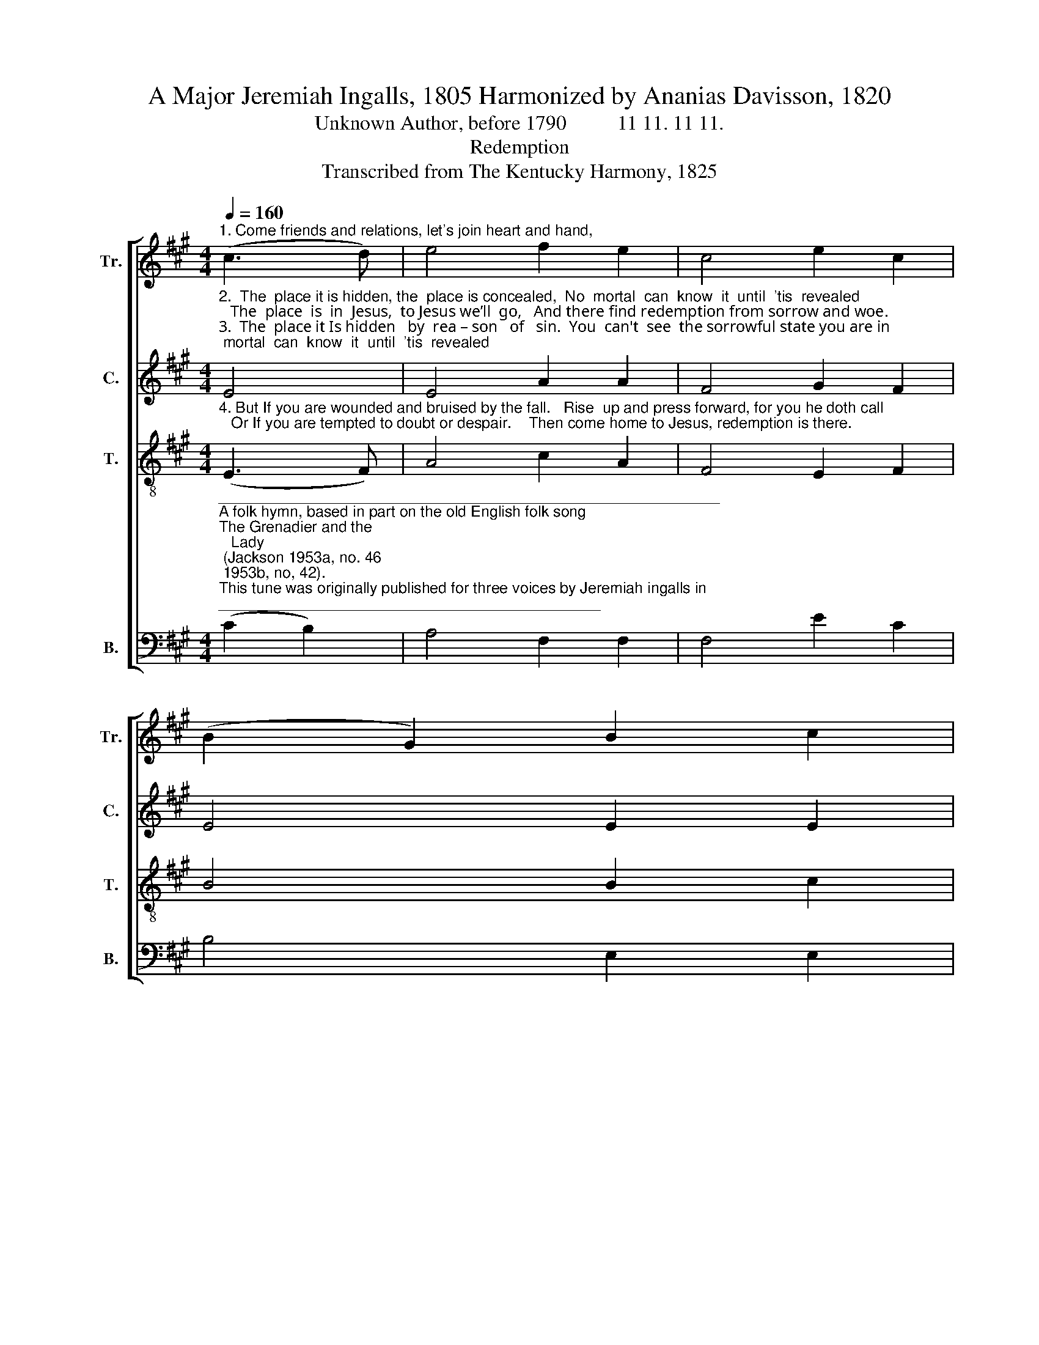 X:1
T:A Major Jeremiah Ingalls, 1805 Harmonized by Ananias Davisson, 1820
T:Unknown Author, before 1790          11 11. 11 11.
T:Redemption
T:Transcribed from The Kentucky Harmony, 1825
%%score [ 1 2 3 4 ]
L:1/8
Q:1/4=160
M:4/4
K:A
V:1 treble nm="Tr." snm="Tr."
V:2 treble nm="C." snm="C."
V:3 treble-8 nm="T." snm="T."
V:4 bass nm="B." snm="B."
V:1
"^1. Come friends and relations, let's join heart and hand," (c3 d) | e4 f2 e2 | c4 e2 c2 | %3
 (B2 G2) B2 c2 | %4
 e4"^The     voice  of  the  tur–tle is heard in our land;                                                                     And march to the place where redemption is found." (c2 d2) | %5
 e4 c2 A2 | (B2 c2) B2 A2 | E4 E2 E2 | %8
 E4"^Let's all walk together, and follow the sound," (C2 E2) | A4 A2 A2 | c4 A2 c2 | e4 e2 f2 | %12
 e4 (c2 A2) | c4 c2 c2 | c4 e2 c2 | A4 c2 c2 | c8 |] %17
V:2
"^2.  The  place it is hidden, the  place is concealed,  No  mortal  can  know  it  until  'tis  revealed;   The  place  is  in  Jesus,  to Jesus we’ll  go,   And there find redemption from sorrow and woe.\n3.  The  place it Is hidden   by  rea – son   of   sin.  You  can't  see  the sorrowful state you are in;    You're blinded, polluted, in prison and pain,   O how can  such  rebels  re–demp–tion  obtain?" E4 | %1
 E4 A2 A2 | F4 G2 F2 | E4 E2 E2 | E4 (c2 B2) | (A2 G2) F2 A2 | G4 F2 A2 | c4 c2 c2 | c4 (c2 A2) | %9
 F4 F2 F2 | F4 A2 G2 | E4 E2 E2 | E4 (A2 c2) | c4 c2 A2 | F4 B2 G2 | E4 E2 E2 | E8 |] %17
V:3
"^4. But If you are wounded and bruised by the fall.   Rise  up and press forward, for you he doth call;   Or If you are tempted to doubt or despair.    Then come home to Jesus, redemption is there." (E3 F) | %1
 A4 c2 A2 | F4 E2 F2 | B4 B2 c2 | B4 (E2 F2) | (A2 B2) c2 d2 | (e2 c2) B2 A2 | e4 e2 f2 | e4 c4 | %9
 d4 f2 d2 | c4 e2 c2 | ((B2 A2)) B2 c2 | B4 (E2 F2) | A4 c2 A2 | F4 E2 C2 | (E3 F) A2 A2 | A8 |] %17
V:4
"^___________________________________________________________\nA folk hymn, based in part on the old English folk song \nThe Grenadier and the\n   Lady\n (Jackson 1953a, no. 46; 1953b, no, 42).\nThis tune was originally published for three voices by Jeremiah ingalls in \nThe\n   Christian Harmony\n in 1805; re-harmonized as above, and by Allen Carden in \nThe \n   Missouri Harmony\n in 1820, Davisson's version was reprinted in \nThe Southern\n   Harmony in 1835." (C2 B,2) | %1
 A,4 F,2 F,2 | F,4 E2 C2 | B,4 E,2 E,2 | E,4 (C,2 D,2) | E,4 E,2 F,2 | E,4 C2 C2 | A,4 A,2 A,2 | %8
 A,4 C4 | F,4 F,2 A,2 | F,4 C,2 C,2 | %11
"^_____________________________________\nEdited by B. C. Johnston, 2017. \n   1. Measure 8, \nBass\n: last note changed from B to C.\n   2. Measure 11, Counter: changed from F-B-G to F-A-G." E,4 E,2 E,2 | %12
 E,4 (E2 C2) | A,4 A,2 A,2 | F,4 B,2 G,2 | E,4 C,2 E,2 | A,8 |] %17

